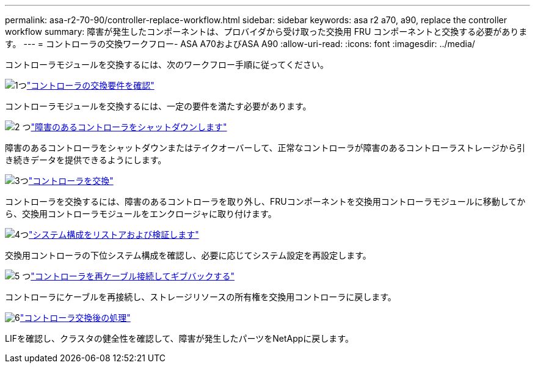 ---
permalink: asa-r2-70-90/controller-replace-workflow.html 
sidebar: sidebar 
keywords: asa r2 a70, a90, replace the controller workflow 
summary: 障害が発生したコンポーネントは、プロバイダから受け取った交換用 FRU コンポーネントと交換する必要があります。 
---
= コントローラの交換ワークフロー- ASA A70およびASA A90
:allow-uri-read: 
:icons: font
:imagesdir: ../media/


[role="lead"]
コントローラモジュールを交換するには、次のワークフロー手順に従ってください。

.image:https://raw.githubusercontent.com/NetAppDocs/common/main/media/number-1.png["1つ"]link:controller-replace-requirements.html["コントローラの交換要件を確認"]
[role="quick-margin-para"]
コントローラモジュールを交換するには、一定の要件を満たす必要があります。

.image:https://raw.githubusercontent.com/NetAppDocs/common/main/media/number-2.png["2 つ"]link:controller-replace-shutdown-nomcc.html["障害のあるコントローラをシャットダウンします"]
[role="quick-margin-para"]
障害のあるコントローラをシャットダウンまたはテイクオーバーして、正常なコントローラが障害のあるコントローラストレージから引き続きデータを提供できるようにします。

.image:https://raw.githubusercontent.com/NetAppDocs/common/main/media/number-3.png["3つ"]link:controller-replace-move-hardware.html["コントローラを交換"]
[role="quick-margin-para"]
コントローラを交換するには、障害のあるコントローラを取り外し、FRUコンポーネントを交換用コントローラモジュールに移動してから、交換用コントローラモジュールをエンクロージャに取り付けます。

.image:https://raw.githubusercontent.com/NetAppDocs/common/main/media/number-4.png["4つ"]link:controller-replace-system-config-restore-and-verify.html["システム構成をリストアおよび検証します"]
[role="quick-margin-para"]
交換用コントローラの下位システム構成を確認し、必要に応じてシステム設定を再設定します。

.image:https://raw.githubusercontent.com/NetAppDocs/common/main/media/number-5.png["5 つ"]link:controller-replace-recable-reassign-disks.html["コントローラを再ケーブル接続してギブバックする"]
[role="quick-margin-para"]
コントローラにケーブルを再接続し、ストレージリソースの所有権を交換用コントローラに戻します。

.image:https://raw.githubusercontent.com/NetAppDocs/common/main/media/number-6.png["6"]link:controller-replace-restore-system-rma.html["コントローラ交換後の処理"]
[role="quick-margin-para"]
LIFを確認し、クラスタの健全性を確認して、障害が発生したパーツをNetAppに戻します。
